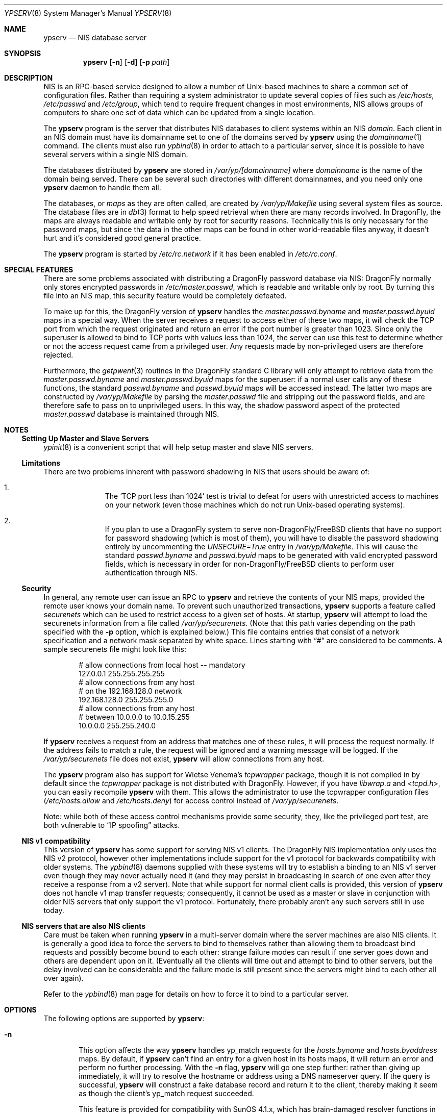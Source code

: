 .\" Copyright (c) 1995
.\"	Bill Paul <wpaul@ctr.columbia.edu>.  All rights reserved.
.\"
.\" Redistribution and use in source and binary forms, with or without
.\" modification, are permitted provided that the following conditions
.\" are met:
.\" 1. Redistributions of source code must retain the above copyright
.\"    notice, this list of conditions and the following disclaimer.
.\" 2. Redistributions in binary form must reproduce the above copyright
.\"    notice, this list of conditions and the following disclaimer in the
.\"    documentation and/or other materials provided with the distribution.
.\" 3. All advertising materials mentioning features or use of this software
.\"    must display the following acknowledgement:
.\"	This product includes software developed by Bill Paul.
.\" 4. Neither the name of the author nor the names of any co-contributors
.\"    may be used to endorse or promote products derived from this software
.\"    without specific prior written permission.
.\"
.\" THIS SOFTWARE IS PROVIDED BY Bill Paul AND CONTRIBUTORS ``AS IS'' AND
.\" ANY EXPRESS OR IMPLIED WARRANTIES, INCLUDING, BUT NOT LIMITED TO, THE
.\" IMPLIED WARRANTIES OF MERCHANTABILITY AND FITNESS FOR A PARTICULAR PURPOSE
.\" ARE DISCLAIMED.  IN NO EVENT SHALL Bill Paul OR CONTRIBUTORS BE LIABLE
.\" FOR ANY DIRECT, INDIRECT, INCIDENTAL, SPECIAL, EXEMPLARY, OR CONSEQUENTIAL
.\" DAMAGES (INCLUDING, BUT NOT LIMITED TO, PROCUREMENT OF SUBSTITUTE GOODS
.\" OR SERVICES; LOSS OF USE, DATA, OR PROFITS; OR BUSINESS INTERRUPTION)
.\" HOWEVER CAUSED AND ON ANY THEORY OF LIABILITY, WHETHER IN CONTRACT, STRICT
.\" LIABILITY, OR TORT (INCLUDING NEGLIGENCE OR OTHERWISE) ARISING IN ANY WAY
.\" OUT OF THE USE OF THIS SOFTWARE, EVEN IF ADVISED OF THE POSSIBILITY OF
.\" SUCH DAMAGE.
.\"
.\" $FreeBSD: src/usr.sbin/ypserv/ypserv.8,v 1.22.2.8 2002/12/29 16:35:44 schweikh Exp $
.\" $DragonFly: src/usr.sbin/ypserv/ypserv.8,v 1.7 2007/07/30 22:11:34 swildner Exp $
.\"
.Dd February 4, 1995
.Dt YPSERV 8
.Os
.Sh NAME
.Nm ypserv
.Nd NIS database server
.Sh SYNOPSIS
.Nm
.Op Fl n
.Op Fl d
.Op Fl p Ar path
.Sh DESCRIPTION
.Tn NIS
is an RPC-based service designed to allow a number of
.Ux Ns -based
machines to share a common set of configuration files.
Rather than
requiring a system administrator to update several copies of files
such as
.Pa /etc/hosts ,
.Pa /etc/passwd
and
.Pa /etc/group ,
which tend to require frequent changes in most environments,
.Tn NIS
allows groups of computers to share one set of data which can be
updated from a single location.
.Pp
The
.Nm
program is the server that distributes
.Tn NIS
databases to client systems within an
.Tn NIS
.Em domain .
Each client in an
.Tn NIS
domain must have its domainname set to
one of the domains served by
.Nm
using the
.Xr domainname 1
command.
The clients must also run
.Xr ypbind 8
in order to attach to a particular server, since it is possible to
have several servers within a single
.Tn NIS
domain.
.Pp
The databases distributed by
.Nm
are stored in
.Pa /var/yp/[domainname]
where
.Pa domainname
is the name of the domain being served.
There can be several
such directories with different domainnames, and you need only one
.Nm
daemon to handle them all.
.Pp
The databases, or
.Pa maps
as they are often called,
are created by
.Pa /var/yp/Makefile
using several system files as source.
The database files are in
.Xr db 3
format to help speed retrieval when there are many records involved.
In
.Dx ,
the maps are always readable and writable only by root for security
reasons.
Technically this is only necessary for the password
maps, but since the data in the other maps can be found in
other world-readable files anyway, it doesn't hurt and it's considered
good general practice.
.Pp
The
.Nm
program is started by
.Pa /etc/rc.network
if it has been enabled in
.Pa /etc/rc.conf .
.Sh SPECIAL FEATURES
There are some problems associated with distributing a
.Dx
password
database via
.Tn NIS Ns :
.Dx
normally only stores encrypted passwords
in
.Pa /etc/master.passwd ,
which is readable and writable only by root.
By turning this file
into an
.Tn NIS
map, this security feature would be completely defeated.
.Pp
To make up for this, the
.Dx
version of
.Nm
handles the
.Pa master.passwd.byname
and
.Pa master.passwd.byuid
maps in a special way.
When the server receives a request to access
either of these two maps, it will check the TCP port from which the
request originated and return an error if the port number is greater
than 1023.
Since only the superuser is allowed to bind to TCP ports
with values less than 1024, the server can use this test to determine
whether or not the access request came from a privileged user.
Any requests made by non-privileged users are therefore rejected.
.Pp
Furthermore, the
.Xr getpwent 3
routines in the
.Dx
standard C library will only attempt to retrieve
data from the
.Pa master.passwd.byname
and
.Pa master.passwd.byuid
maps for the superuser: if a normal user calls any of these functions,
the standard
.Pa passwd.byname
and
.Pa passwd.byuid
maps will be accessed instead.
The latter two maps are constructed by
.Pa /var/yp/Makefile
by parsing the
.Pa master.passwd
file and stripping out the password fields, and are therefore
safe to pass on to unprivileged users.
In this way, the shadow password
aspect of the protected
.Pa master.passwd
database is maintained through
.Tn NIS .
.Sh NOTES
.Ss Setting Up Master and Slave Servers
.Xr ypinit 8
is a convenient script that will help setup master and slave
.Tn NIS
servers.
.Ss Limitations
There are two problems inherent with password shadowing in
.Tn NIS
that users should
be aware of:
.Bl -enum -offset indent
.It
The
.Sq TCP port less than 1024
test is trivial to defeat for users with
unrestricted access to machines on your network (even those machines
which do not run
.Ux Ns -based
operating systems).
.It
If you plan to use a
.Dx
system to serve
.No non- Ns Dx Ns / Ns Fx
clients that
have no support for password shadowing (which is most of them), you
will have to disable the password shadowing entirely by uncommenting the
.Em UNSECURE=True
entry in
.Pa /var/yp/Makefile .
This will cause the standard
.Pa passwd.byname
and
.Pa passwd.byuid
maps to be generated with valid encrypted password fields, which is
necessary in order for
.No non- Ns Dx Ns / Ns Fx
clients to perform user
authentication through
.Tn NIS .
.El
.Ss Security
In general, any remote user can issue an RPC to
.Nm
and retrieve the contents of your
.Tn NIS
maps, provided the remote user
knows your domain name.
To prevent such unauthorized transactions,
.Nm
supports a feature called
.Pa securenets
which can be used to restrict access to a given set of hosts.
At startup,
.Nm
will attempt to load the securenets information from a file
called
.Pa /var/yp/securenets .
(Note that this path varies depending on the path specified with
the
.Fl p
option, which is explained below.)
This file contains entries
that consist of a network specification and a network mask separated
by white space.
Lines starting with
.Dq \&#
are considered to be comments.
A
sample securenets file might look like this:
.Bd -unfilled -offset indent
# allow connections from local host -- mandatory
127.0.0.1     255.255.255.255
# allow connections from any host
# on the 192.168.128.0 network
192.168.128.0 255.255.255.0
# allow connections from any host
# between 10.0.0.0 to 10.0.15.255
10.0.0.0      255.255.240.0
.Ed
.Pp
If
.Nm
receives a request from an address that matches one of these rules,
it will process the request normally.
If the address fails to match
a rule, the request will be ignored and a warning message will be
logged.
If the
.Pa /var/yp/securenets
file does not exist,
.Nm
will allow connections from any host.
.Pp
The
.Nm
program also has support for Wietse Venema's
.Em tcpwrapper
package, though it is not compiled in by default since
the
.Em tcpwrapper
package is not distributed with
.Dx .
However, if you have
.Pa libwrap.a
and
.In tcpd.h ,
you can easily recompile
.Nm
with them.
This allows the administrator to use the tcpwrapper
configuration files
.Pa ( /etc/hosts.allow
and
.Pa /etc/hosts.deny )
for access control instead of
.Pa /var/yp/securenets .
.Pp
Note: while both of these access control mechanisms provide some
security, they, like the privileged port test, are both vulnerable
to
.Dq IP spoofing
attacks.
.Ss NIS v1 compatibility
This version of
.Nm
has some support for serving
.Tn NIS
v1 clients.
The
.Dx
.Tn NIS
implementation only uses the
.Tn NIS
v2 protocol, however other implementations
include support for the v1 protocol for backwards compatibility
with older systems.
The
.Xr ypbind 8
daemons supplied with these systems will try to establish a binding
to an
.Tn NIS
v1 server even though they may never actually need it (and they may
persist in broadcasting in search of one even after they receive a
response from a v2 server). Note that while
support for normal client calls is provided, this version of
.Nm
does not handle v1 map transfer requests; consequently, it cannot
be used as a master or slave in conjunction with older
.Tn NIS
servers that
only support the v1 protocol.
Fortunately, there probably aren't any
such servers still in use today.
.Ss NIS servers that are also NIS clients
Care must be taken when running
.Nm
in a multi-server domain where the server machines are also
.Tn NIS
clients.
It is generally a good idea to force the servers to
bind to themselves rather than allowing them to broadcast bind
requests and possibly become bound to each other: strange failure
modes can result if one server goes down and
others are dependent upon on it.
(Eventually all the clients will
time out and attempt to bind to other servers, but the delay
involved can be considerable and the failure mode is still present
since the servers might bind to each other all over again).
.Pp
Refer to the
.Xr ypbind 8
man page for details on how to force it to bind to a particular
server.
.Sh OPTIONS
The following options are supported by
.Nm :
.Bl -tag -width flag
.It Fl n
This option affects the way
.Nm
handles yp_match requests for the
.Pa hosts.byname
and
.Pa hosts.byaddress
maps.
By default, if
.Nm
can't find an entry for a given host in its hosts maps, it will
return an error and perform no further processing.
With the
.Fl n
flag,
.Nm
will go one step further: rather than giving up immediately, it
will try to resolve the hostname or address using a DNS nameserver
query.
If the query is successful,
.Nm
will construct a fake database record and return it to the client,
thereby making it seem as though the client's yp_match request
succeeded.
.Pp
This feature is provided for compatibility with SunOS 4.1.x,
which has brain-damaged resolver functions in its standard C
library that depend on
.Tn NIS
for hostname and address resolution.
The
.Dx
resolver can be configured to do DNS
queries directly, therefore it is not necessary to enable this
option when serving only
.Dx
.Tn NIS
clients.
.It Fl d
Cause the server to run in debugging mode.
Normally,
.Nm
reports only unusual errors (access violations, file access failures)
using the
.Xr syslog 3
facility.
In debug mode, the server does not background
itself and prints extra status messages to stderr for each
request that it receives.
Also, while running in debug mode,
.Nm
will not spawn any additional subprocesses as it normally does
when handling yp_all requests or doing DNS lookups.
(These actions
often take a fair amount of time to complete and are therefore handled
in subprocesses, allowing the parent server process to go on handling
other requests.)
This makes it easier to trace the server with
a debugging tool.
.It Fl p Ar path
Normally,
.Nm
assumes that all
.Tn NIS
maps are stored under
.Pa /var/yp .
The
.Fl p
flag may be used to specify an alternate
.Tn NIS
root path, allowing
the system administrator to move the map files to a different place
within the filesystem.
.El
.Sh FILES
.Bl -tag -width Pa -compact
.It Pa /var/yp/[domainname]/[maps]
the
.Tn NIS
maps
.It Pa /etc/host.conf
resolver configuration file
.It Pa /var/yp/securenets
host access control file
.El
.Sh SEE ALSO
.Xr ypcat 1 ,
.Xr db 3 ,
.Xr rpc.yppasswdd 8 ,
.Xr yp 8 ,
.Xr ypbind 8 ,
.Xr ypinit 8 ,
.Xr yppush 8 ,
.Xr ypxfr 8
.Sh HISTORY
This version of
.Nm
first appeared in
.Fx 2.2 .
.Sh AUTHORS
.An Bill Paul Aq wpaul@ctr.columbia.edu
